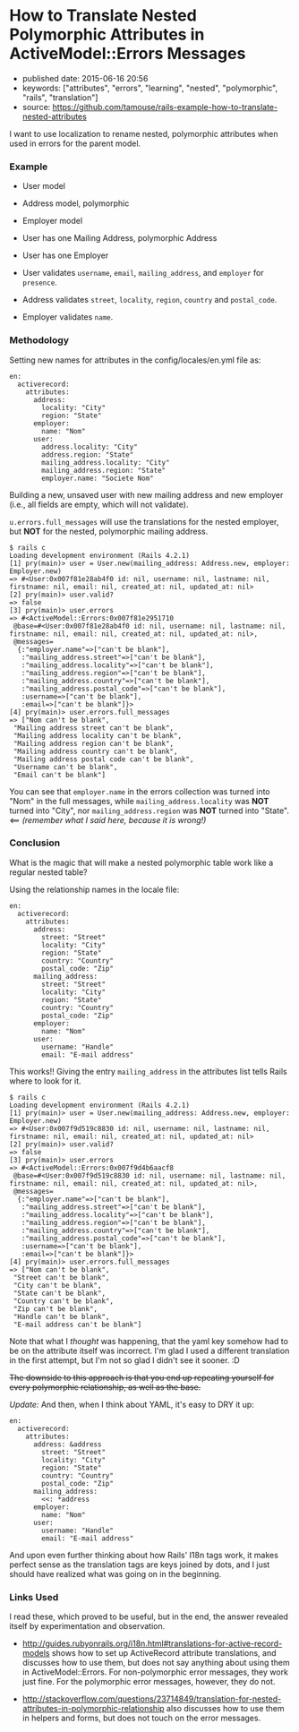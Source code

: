 * How to Translate Nested Polymorphic Attributes in ActiveModel::Errors Messages
  :PROPERTIES:
  :CUSTOM_ID: how-to-translate-nested-polymorphic-attributes-in-activemodelerrors-messages
  :END:

- published date: 2015-06-16 20:56
- keywords: ["attributes", "errors", "learning", "nested", "polymorphic", "rails", "translation"]
- source: https://github.com/tamouse/rails-example-how-to-translate-nested-attributes

I want to use localization to rename nested, polymorphic attributes when used in errors for the parent model.

*** Example
    :PROPERTIES:
    :CUSTOM_ID: example
    :END:

- User model
- Address model, polymorphic
- Employer model

- User has one Mailing Address, polymorphic Address
- User has one Employer

- User validates =username=, =email=, =mailing_address=, and =employer= for =presence=.
- Address validates =street=, =locality=, =region=, =country= and =postal_code=.
- Employer validates =name=.

*** Methodology
    :PROPERTIES:
    :CUSTOM_ID: methodology
    :END:

Setting new names for attributes in the config/locales/en.yml file as:

#+BEGIN_EXAMPLE
    en:
      activerecord:
        attributes:
          address:
            locality: "City"
            region: "State"
          employer:
            name: "Nom"
          user:
            address.locality: "City"
            address.region: "State"
            mailing_address.locality: "City"
            mailing_address.region: "State"
            employer.name: "Societe Nom"
#+END_EXAMPLE

Building a new, unsaved user with new mailing address and new employer (i.e., all fields are empty, which will not validate).

=u.errors.full_messages= will use the translations for the nested employer, but *NOT* for the nested, polymorphic mailing address.

#+BEGIN_EXAMPLE
    $ rails c
    Loading development environment (Rails 4.2.1)
    [1] pry(main)> user = User.new(mailing_address: Address.new, employer: Employer.new)
    => #<User:0x007f81e28ab4f0 id: nil, username: nil, lastname: nil, firstname: nil, email: nil, created_at: nil, updated_at: nil>
    [2] pry(main)> user.valid?
    => false
    [3] pry(main)> user.errors
    => #<ActiveModel::Errors:0x007f81e2951710
     @base=#<User:0x007f81e28ab4f0 id: nil, username: nil, lastname: nil, firstname: nil, email: nil, created_at: nil, updated_at: nil>,
     @messages=
      {:"employer.name"=>["can't be blank"],
       :"mailing_address.street"=>["can't be blank"],
       :"mailing_address.locality"=>["can't be blank"],
       :"mailing_address.region"=>["can't be blank"],
       :"mailing_address.country"=>["can't be blank"],
       :"mailing_address.postal_code"=>["can't be blank"],
       :username=>["can't be blank"],
       :email=>["can't be blank"]}>
    [4] pry(main)> user.errors.full_messages
    => ["Nom can't be blank",
     "Mailing address street can't be blank",
     "Mailing address locality can't be blank",
     "Mailing address region can't be blank",
     "Mailing address country can't be blank",
     "Mailing address postal code can't be blank",
     "Username can't be blank",
     "Email can't be blank"]
#+END_EXAMPLE

You can see that =employer.name= in the errors collection was turned into "Nom" in the full messages, while =mailing_address.locality= was *NOT* turned into "City", nor =mailing_address.region= was *NOT* turned into "State". <== /(remember what I said here, because it is wrong!)/

*** Conclusion
    :PROPERTIES:
    :CUSTOM_ID: conclusion
    :END:

What is the magic that will make a nested polymorphic table work like a regular nested table?

Using the relationship names in the locale file:

#+BEGIN_EXAMPLE
    en:
      activerecord:
        attributes:
          address:
            street: "Street"
            locality: "City"
            region: "State"
            country: "Country"
            postal_code: "Zip"
          mailing_address:
            street: "Street"
            locality: "City"
            region: "State"
            country: "Country"
            postal_code: "Zip"
          employer:
            name: "Nom"
          user:
            username: "Handle"
            email: "E-mail address"
#+END_EXAMPLE

This works!! Giving the entry =mailing_address= in the attributes list tells Rails where to look for it.

#+BEGIN_EXAMPLE
    $ rails c
    Loading development environment (Rails 4.2.1)
    [1] pry(main)> user = User.new(mailing_address: Address.new, employer: Employer.new)
    => #<User:0x007f9d519c8830 id: nil, username: nil, lastname: nil, firstname: nil, email: nil, created_at: nil, updated_at: nil>
    [2] pry(main)> user.valid?
    => false
    [3] pry(main)> user.errors
    => #<ActiveModel::Errors:0x007f9d4b6aacf8
     @base=#<User:0x007f9d519c8830 id: nil, username: nil, lastname: nil, firstname: nil, email: nil, created_at: nil, updated_at: nil>,
     @messages=
      {:"employer.name"=>["can't be blank"],
       :"mailing_address.street"=>["can't be blank"],
       :"mailing_address.locality"=>["can't be blank"],
       :"mailing_address.region"=>["can't be blank"],
       :"mailing_address.country"=>["can't be blank"],
       :"mailing_address.postal_code"=>["can't be blank"],
       :username=>["can't be blank"],
       :email=>["can't be blank"]}>
    [4] pry(main)> user.errors.full_messages
    => ["Nom can't be blank",
     "Street can't be blank",
     "City can't be blank",
     "State can't be blank",
     "Country can't be blank",
     "Zip can't be blank",
     "Handle can't be blank",
     "E-mail address can't be blank"]
#+END_EXAMPLE

Note that what I /thought/ was happening, that the yaml key somehow had to be on the attribute itself was incorrect. I'm glad I used a different translation in the first attempt, but I'm not so glad I didn't see it sooner. :D

#+BEGIN_HTML
  <del>
#+END_HTML

The downside to this approach is that you end up repeating yourself for every polymorphic relationship, as well as the base.

#+BEGIN_HTML
  </del>
#+END_HTML

/Update:/ And then, when I think about YAML, it's easy to DRY it up:

#+BEGIN_EXAMPLE
    en:
      activerecord:
        attributes:
          address: &address
            street: "Street"
            locality: "City"
            region: "State"
            country: "Country"
            postal_code: "Zip"
          mailing_address:
            <<: *address
          employer:
            name: "Nom"
          user:
            username: "Handle"
            email: "E-mail address"
#+END_EXAMPLE

And upon even further thinking about how Rails' I18n tags work, it makes perfect sense as the translation tags are keys joined by dots, and I just should have realized what was going on in the beginning.

*** Links Used
    :PROPERTIES:
    :CUSTOM_ID: links-used
    :END:

I read these, which proved to be useful, but in the end, the answer revealed itself by experimentation and observation.

- [[http://guides.rubyonrails.org/i18n.html#translations-for-active-record-models]] shows how to set up ActiveRecord attribute translations, and discusses how to use them, but does not say anything about using them in ActiveModel::Errors. For non-polymorphic error messages, they work just fine. For the polymorphic error messages, however, they do not.

- [[http://stackoverflow.com/questions/23714849/translation-for-nested-attributes-in-polymorphic-relationship]] also discusses how to use them in helpers and forms, but does not touch on the error messages.
